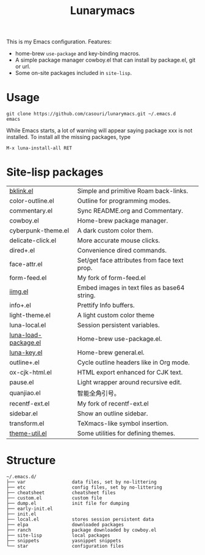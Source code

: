 #+TITLE: Lunarymacs

This is my Emacs configuration. Features:
- home-brew ~use-package~ and key-binding macros.
- A simple package manager cowboy.el that can install by package.el, git or url.
- Some on-site packages included in =site-lisp=.

[[./screenshot.png]]

* Usage
#+BEGIN_SRC shell
git clone https://github.com/casouri/lunarymacs.git ~/.emacs.d
emacs
#+END_SRC

While Emacs starts, a lot of warning will appear saying package xxx is not installed. To install all the missing packages, type
#+BEGIN_SRC elisp
M-x luna-install-all RET
#+END_SRC

* Site-lisp packages

| [[https://archive.casouri.cat/note/2020/simple-(back)-links-in-any-file/index.html][bklink.el]]            | Simple and primitive Roam back-links.        |
| color-outline.el     | Outline for programming modes.               |
| commentary.el        | Sync README.org and Commentary.              |
| cowboy.el            | Home-brew package manager.                   |
| cyberpunk-theme.el   | A dark custom color them.                    |
| delicate-click.el    | More accurate mouse clicks.                  |
| dired+.el            | Convenience dired commands.                  |
| face-attr.el         | Set/get face attributes from face text prop. |
| form-feed.el         | My fork of form-feed.el                      |
| [[https://archive.casouri.cat/note/2020/embed-images-in-text-files/index.html][iimg.el]]                     | Embed images in text files as base64 string. |
| info+.el             | Prettify Info buffers.                       |
| light-theme.el       | A light custom color theme                   |
| luna-local.el        | Session persistent variables.                |
| [[https://archive.casouri.cat/note/2020/home-brew-use-package/index.html][luna-load-package.el]] | Home-brew use-package.el.                    |
| [[https://archive.casouri.cat/note/2020/home-brew-define-key/index.html][luna-key.el]]          | Home-brew general.el.                        |
| outline+.el          | Cycle outline headers like in Org mode.      |
| ox-cjk-html.el       | HTML export enhanced for CJK text.           |
| pause.el             | Light wrapper around recursive edit.         |
| quanjiao.el          | 智能全角引号。                               |
| recentf-ext.el       | My fork of recentf-ext.el                    |
| sidebar.el           | Show an outline sidebar.                     |
| transform.el         | TeXmacs-like symbol insertion.               |
| [[https://archive.casouri.cat/note/2020/emacs-theme-utility/index.html][theme-util.el]]        | Some utilities for defining themes.          |

* Structure
#+begin_example
~/.emacs.d/
├── var                 data files, set by no-littering
├── etc                 config files, set by no-littering
├── cheatsheet          cheatsheet files
├── custom.el           custom file
├── dump.el             init file for dumping
├── early-init.el
├── init.el
├── local.el            stores session persistent data
├── elpa                downloaded packages
├── ranch               package downloaded by cowboy.el
├── site-lisp           local packages
├── snippets            yasnippet snippets
└── star                configuration files
#+end_example

